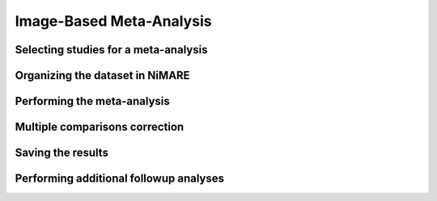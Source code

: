 Image-Based Meta-Analysis
==============================

Selecting studies for a meta-analysis
-------------------------------------

Organizing the dataset in NiMARE
--------------------------------

Performing the meta-analysis
----------------------------

Multiple comparisons correction
-------------------------------

Saving the results
------------------

Performing additional followup analyses
---------------------------------------
